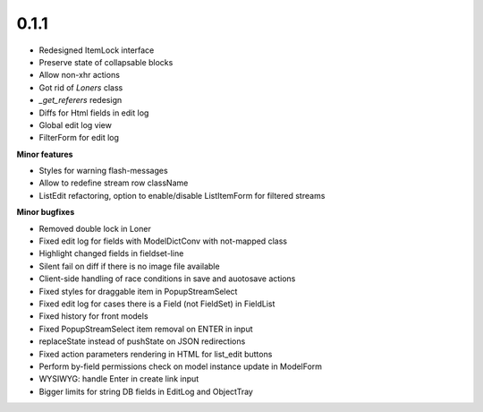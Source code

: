 0.1.1
=====

* Redesigned ItemLock interface
* Preserve state of collapsable blocks
* Allow non-xhr actions
* Got rid of `Loners` class
* `_get_referers` redesign
* Diffs for Html fields in edit log
* Global edit log view
* FilterForm for edit log

**Minor features**

* Styles for warning flash-messages
* Allow to redefine stream row className
* ListEdit refactoring, option to enable/disable ListItemForm for filtered streams

**Minor bugfixes**

* Removed double lock in Loner
* Fixed edit log for fields with ModelDictConv with not-mapped class
* Highlight changed fields in fieldset-line
* Silent fail on diff if there is no image file available
* Client-side handling of race conditions in save and auotosave actions
* Fixed styles for draggable item in PopupStreamSelect
* Fixed edit log for cases there is a Field (not FieldSet) in FieldList
* Fixed history for front models
* Fixed PopupStreamSelect item removal on ENTER in input
* replaceState instead of pushState on JSON redirections
* Fixed action parameters rendering in HTML for list_edit buttons
* Perform by-field permissions check on model instance update in ModelForm
* WYSIWYG: handle Enter in create link input
* Bigger limits for string DB fields in EditLog and ObjectTray



